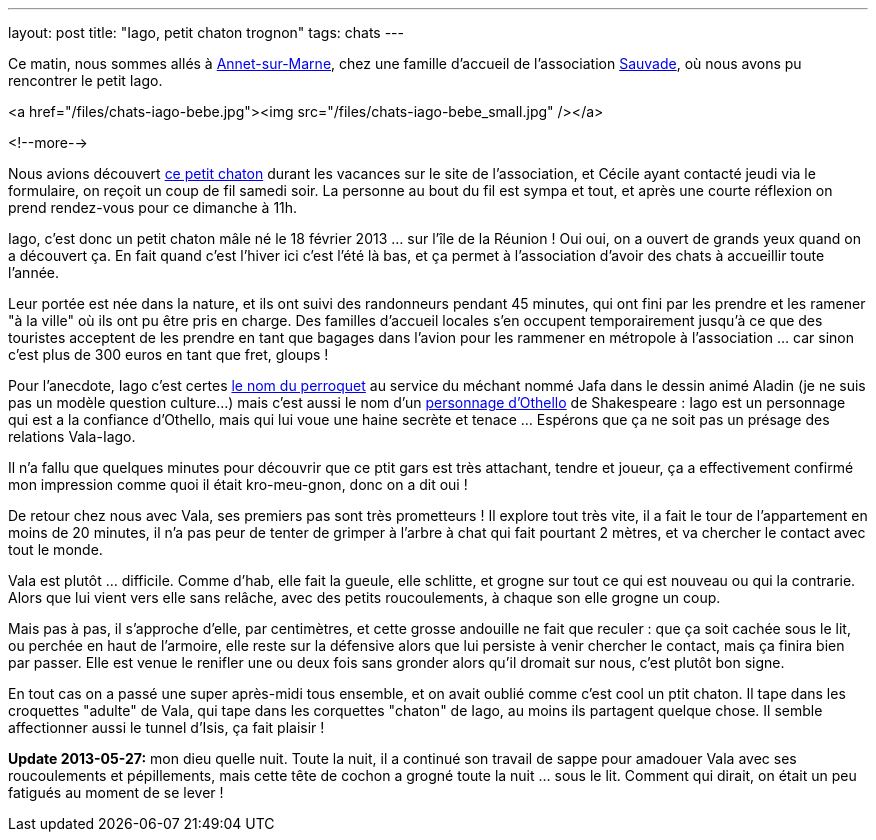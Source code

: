 ---
layout: post
title:  "Iago, petit chaton trognon"
tags: chats
---

Ce matin, nous sommes allés à link:https://maps.google.com/maps?q=annet+sur+marne&ie=UTF8&client=ubuntu&channel=fs&oe=utf-8&hnear=Annet-sur-Marne,+Seine-et-Marne,+%C3%8Ele-de-France,+France&t=m&z=13[Annet-sur-Marne], chez une famille d'accueil de l'association link:http://asso-sauvade.forumactif.org[Sauvade], où nous avons pu rencontrer le petit Iago.

<a href="/files/chats-iago-bebe.jpg"><img src="/files/chats-iago-bebe_small.jpg" /></a>

<!--more-->

Nous avions découvert link:http://asso-sauvade.forumactif.org/t3493-iago-gentil-loulou[ce petit chaton] durant les vacances sur le site de l'association, et Cécile ayant contacté jeudi via le formulaire, on reçoit un coup de fil samedi soir. La personne au bout du fil est sympa et tout, et après une courte réflexion on prend rendez-vous pour ce dimanche à 11h.

Iago, c'est donc un petit chaton mâle né le 18 février 2013 ... sur l'île de la Réunion ! Oui oui, on a ouvert de grands yeux quand on a découvert ça. En fait quand c'est l'hiver ici c'est l'été là bas, et ça permet à l'association d'avoir des chats à accueillir toute l'année.

Leur portée est née dans la nature, et ils ont suivi des randonneurs pendant 45 minutes, qui ont fini par les prendre et les ramener "à la ville" où ils ont pu être pris en charge. Des familles d'accueil locales s'en occupent temporairement jusqu'à ce que des touristes acceptent de les prendre en tant que bagages dans l'avion pour les rammener en métropole à l'association ... car sinon c'est plus de 300 euros en tant que fret, gloups !

Pour l'anecdote, Iago c'est certes link:http://fr.wikipedia.org/wiki/Iago_%28Disney%29[le nom du perroquet] au service du méchant nommé Jafa dans le dessin animé Aladin (je ne suis pas un modèle question culture...) mais c'est aussi le nom d'un link:http://fr.wikipedia.org/wiki/Iago[personnage d'Othello] de Shakespeare : Iago est un personnage qui est a la confiance d'Othello, mais qui lui voue une haine secrète et tenace ... Espérons que ça ne soit pas un présage des relations Vala-Iago.

Il n'a fallu que quelques minutes pour découvrir que ce ptit gars est très attachant, tendre et joueur, ça a effectivement confirmé mon impression comme quoi il était kro-meu-gnon, donc on a dit oui !

De retour chez nous avec Vala, ses premiers pas sont très prometteurs ! Il explore tout très vite, il a fait le tour de l'appartement en moins de 20 minutes, il n'a pas peur de tenter de grimper à l'arbre à chat qui fait pourtant 2 mètres, et va chercher le contact avec tout le monde.

Vala est plutôt ... difficile. Comme d'hab, elle fait la gueule, elle schlitte, et grogne sur tout ce qui est nouveau ou qui la contrarie. Alors que lui vient vers elle sans relâche, avec des petits roucoulements, à chaque son elle grogne un coup.

Mais pas à pas, il s'approche d'elle, par centimètres, et cette grosse andouille ne fait que reculer : que ça soit cachée sous le lit, ou perchée en haut de l'armoire, elle reste sur la défensive alors que lui persiste à venir chercher le contact, mais ça finira bien par passer. Elle est venue le renifler une ou deux fois sans gronder alors qu'il dromait sur nous, c'est plutôt bon signe.

En tout cas on a passé une super après-midi tous ensemble, et on avait oublié comme c'est cool un ptit chaton. Il tape dans les croquettes "adulte" de Vala, qui tape dans les corquettes "chaton" de Iago, au moins ils partagent quelque chose. Il semble affectionner aussi le tunnel d'Isis, ça fait plaisir !

**Update 2013-05-27:** mon dieu quelle nuit. Toute la nuit, il a continué son travail de sappe pour amadouer Vala avec ses roucoulements et pépillements, mais cette tête de cochon a grogné toute la nuit ... sous le lit. Comment qui dirait, on était un peu fatigués au moment de se lever !

